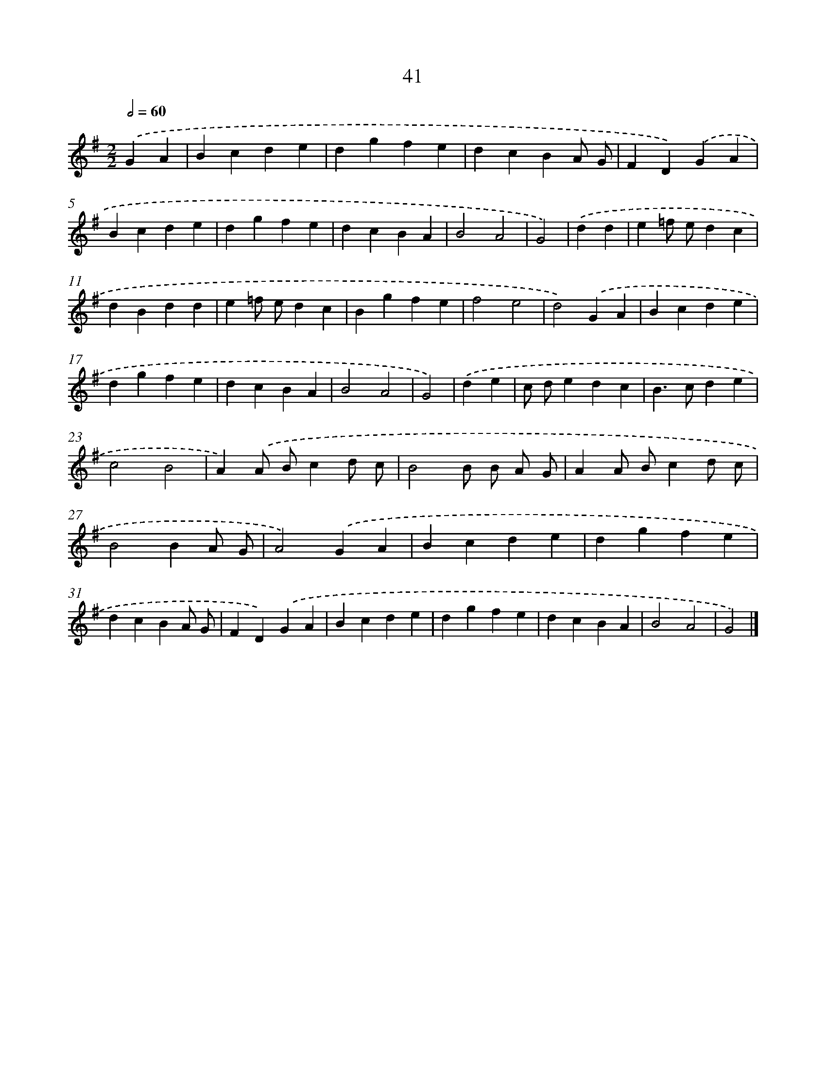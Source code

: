 X: 11190
T: 41
%%abc-version 2.0
%%abcx-abcm2ps-target-version 5.9.1 (29 Sep 2008)
%%abc-creator hum2abc beta
%%abcx-conversion-date 2018/11/01 14:37:12
%%humdrum-veritas 3053983622
%%humdrum-veritas-data 552148451
%%continueall 1
%%barnumbers 0
L: 1/4
M: 2/2
Q: 1/2=60
K: G clef=treble
.('GA [I:setbarnb 1]|
Bcde |
dgfe |
dcBA/ G/ |
FD).('GA |
Bcde |
dgfe |
dcBA |
B2A2 |
G2) |
.('dd [I:setbarnb 10]|
e=f/ e/dc |
dBdd |
e=f/ e/dc |
Bgfe |
f2e2 |
d2).('GA |
Bcde |
dgfe |
dcBA |
B2A2 |
G2) |
.('de [I:setbarnb 21]|
c/ d/edc |
B>cde |
c2B2 |
A).('A/ B/cd/ c/ |
B2B/ B/ A/ G/ |
AA/ B/cd/ c/ |
B2BA/ G/ |
A2).('GA |
Bcde |
dgfe |
dcBA/ G/ |
FD).('GA |
Bcde |
dgfe |
dcBA |
B2A2 |
G2) |]
